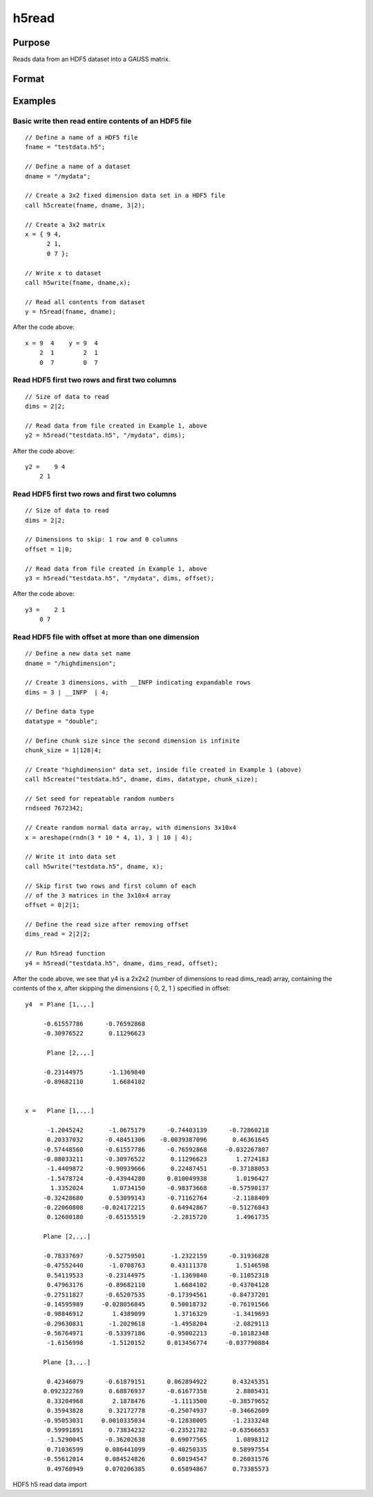 
h5read
==============================================

Purpose
----------------
Reads data from an HDF5 dataset into a GAUSS matrix.

Format
----------------
.. function:: h5read(fname, dname) 
			   
			  h5read(fname, dname, dims) 
			  h5read(fname, dname, dims, offset)

    :param fname: a name of the HDF5 file.
    :type fname: String

    :param dname: a name of the data set in HDF5 file. e.g. "/mydata".
    :type dname: String

    :param dims: where N is the number of dimensions in the dataset, the dimensions of data to read.
    :type dims: Nx1 vector

    :param offset: where N is the number of dimensions in the dataset, the data to skip.
    :type offset: Nx1 vector

Examples
----------------

Basic write then read entire contents of an HDF5 file
+++++++++++++++++++++++++++++++++++++++++++++++++++++

::

    // Define a name of a HDF5 file				
    fname = "testdata.h5";	
    
    // Define a name of a dataset									
    dname = "/mydata";
    				
    // Create a 3x2 fixed dimension data set in a HDF5 file
    call h5create(fname, dname, 3|2);
    
    // Create a 3x2 matrix
    x = { 9 4,
          2 1,
          0 7 };
    					
    // Write x to dataset
    call h5write(fname, dname,x);
    					
    // Read all contents from dataset					
    y = h5read(fname, dname);

After the code above:

::

    x = 9  4    y = 9  4
        2  1        2  1
        0  7        0  7

Read HDF5 first two rows and first two columns
++++++++++++++++++++++++++++++++++++++++++++++

::

    // Size of data to read 	
    dims = 2|2;
    
    // Read data from file created in Example 1, above 
    y2 = h5read("testdata.h5", "/mydata", dims);

After the code above:

::

    y2 =    9 4 
    	2 1

Read HDF5 first two rows and first two columns
++++++++++++++++++++++++++++++++++++++++++++++

::

    // Size of data to read 	
    dims = 2|2;
    
    // Dimensions to skip: 1 row and 0 columns 	
    offset = 1|0;
    
    // Read data from file created in Example 1, above 
    y3 = h5read("testdata.h5", "/mydata", dims, offset);

After the code above:

::

    y3 =    2 1 
    	0 7

Read HDF5 file with offset at more than one dimension
+++++++++++++++++++++++++++++++++++++++++++++++++++++

::

    // Define a new data set name 	
    dname = "/highdimension";
    
    // Create 3 dimensions, with __INFP indicating expandable rows 	
    dims = 3 | __INFP  | 4;
    
    // Define data type 	
    datatype = "double";
    
    // Define chunk size since the second dimension is infinite 	
    chunk_size = 1|128|4;
    
    // Create "highdimension" data set, inside file created in Example 1 (above) 	
    call h5create("testdata.h5", dname, dims, datatype, chunk_size);
    
    // Set seed for repeatable random numbers
    rndseed 7672342;
    
    // Create random normal data array, with dimensions 3x10x4 	 
    x = areshape(rndn(3 * 10 * 4, 1), 3 | 10 | 4);
    
    // Write it into data set 	
    call h5write("testdata.h5", dname, x);
    
    // Skip first two rows and first column of each
    // of the 3 matrices in the 3x10x4 array 	
    offset = 0|2|1;
    
    // Define the read size after removing offset 	
    dims_read = 2|2|2;
    
    // Run h5read function 	 
    y4 = h5read("testdata.h5", dname, dims_read, offset);

After the code above, we see that y4 is a 2x2x2 (number of dimensions to read dims_read) array, containing the contents of the x, after skipping the dimensions { 0, 2, 1 } specified in offset:

::

    y4  = Plane [1,.,.] 
    
         -0.61557786      -0.76592868 
         -0.30976522       0.11296623 
    
          Plane [2,.,.] 
    
         -0.23144975       -1.1369840 
         -0.89682110        1.6684102 
    
    
    x =   Plane [1,.,.] 
    
          -1.2045242       -1.0675179      -0.74403139      -0.72860218 
          0.20337032      -0.48451306    -0.0039387096       0.46361645 
         -0.57448560      -0.61557786      -0.76592868     -0.032267807 
         -0.88033211      -0.30976522       0.11296623        1.2724183 
          -1.4409872      -0.90939666       0.22487451      -0.37188053 
          -1.5478724      -0.43944280      0.010049938        1.0196427 
           1.3352024        1.0734150      -0.98373668      -0.57590137 
         -0.32428680       0.53099143      -0.71162764       -2.1188409 
         -0.22060808     -0.024172215       0.64942867      -0.51276843 
          0.12600180      -0.65155519       -2.2815720        1.4961735 
    
         Plane [2,.,.] 
    
         -0.78337697      -0.52759501       -1.2322159      -0.31936828 
         -0.47552440       -1.0708763       0.43111378        1.5146598 
          0.54119533      -0.23144975       -1.1369840      -0.11052318 
          0.47963176      -0.89682110        1.6684102      -0.43704128 
         -0.27511827      -0.65207535      -0.17394561      -0.84737201 
         -0.14595989     -0.028056845       0.50018732      -0.76191566 
         -0.98846912        1.4389099        1.3716329       -1.3419693 
         -0.29630831       -1.2029618       -1.4958204       -2.0829113 
         -0.56764971      -0.53397186      -0.95002213      -0.10182348 
          -1.6156998       -1.5120152      0.013456774     -0.037790884 
    
         Plane [3,.,.] 
    
          0.42346079      -0.61879151      0.062894922       0.43245351 
         0.092322769       0.68876937      -0.61677358        2.8805431 
          0.33204968        2.1878476       -1.1113500      -0.38579652 
          0.35943828       0.32172778      -0.25074937      -0.34662609 
         -0.95053031     0.0010335034      -0.12838005       -1.2333248 
          0.59991891       0.73834232      -0.23521782      -0.63566653 
          -1.5290045      -0.36202638       0.69077565        1.0898312 
          0.71036599      0.086441099      -0.40250335       0.58997554 
         -0.55612014      0.084524826       0.60194547       0.26031576 
          0.49760949      0.070206385       0.65894867       0.73385573

.. seealso:: Functions :func:`h5create`, :func:`h5write`, :func:`open`, :func:`create`, :func:`writer`, :func:`seekr`, :func:`eof`

HDF5 h5 read data import
